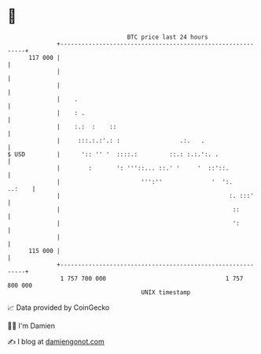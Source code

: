 * 👋

#+begin_example
                                     BTC price last 24 hours                    
                 +------------------------------------------------------------+ 
         117 000 |                                                            | 
                 |                                                            | 
                 |                                                            | 
                 |    .                                                       | 
                 |    : .                                                     | 
                 |    :.:  :    ::                                            | 
                 |     :::.:.:'.: :                 .:.   .                   | 
   $ USD         |      ':: '' '  ::::.:         ::.: :.:.':. .               | 
                 |        :       ': '''::... ::.' '     '  ::'::.            | 
                 |                       ''':''              '  ':.    ..:    | 
                 |                                                :. :::'     | 
                 |                                                 ::         | 
                 |                                                 ':         | 
                 |                                                            | 
         115 000 |                                                            | 
                 +------------------------------------------------------------+ 
                  1 757 700 000                                  1 757 800 000  
                                         UNIX timestamp                         
#+end_example
📈 Data provided by CoinGecko

🧑‍💻 I'm Damien

✍️ I blog at [[https://www.damiengonot.com][damiengonot.com]]
